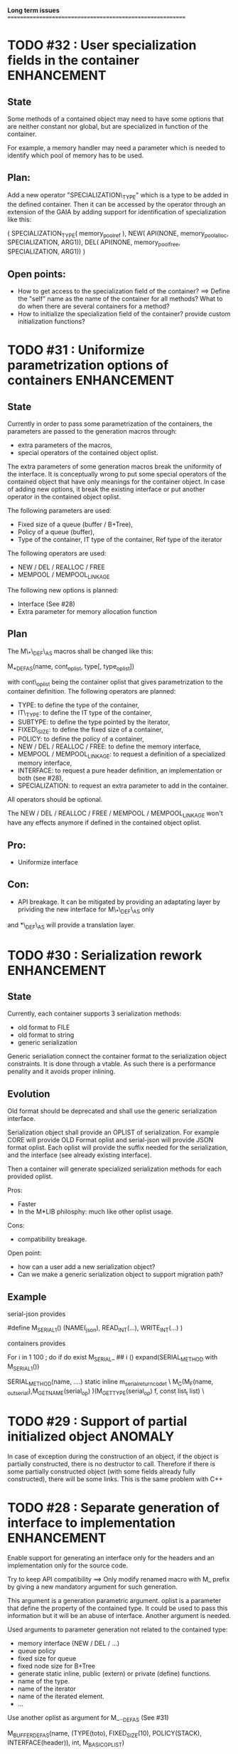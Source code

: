 *Long term issues*
==========================================================

* TODO #32 : User specialization fields in the container        :ENHANCEMENT:

** State

Some methods of a contained object may need to have some options that 
are neither constant nor global, but are specialized in function of the container.

For example, a memory handler may need a parameter which is needed to identify
which pool of memory has to be used.

** Plan:

Add a new operator "SPECIALIZATION\_TYPE" which is a type to be added in the 
defined container. Then it can be accessed by the operator through an extension
of the GAIA by adding support for identification of specialization like this:

     ( SPECIALIZATION_TYPE( memory_pool_ref ),
       NEW( API(NONE, memory_pool_alloc, SPECIALIZATION, ARG1)),
       DEL( API(NONE, memory_pool_free, SPECIALIZATION, ARG1)) )

** Open points:

- How to get access to the specialization field of the container? ==> Define the "self" name as the name of the container for all methods? What to do when there are several containers for a method?
- How to initialize the specialization field of the container? provide custom initialization functions?

* TODO #31 : Uniformize parametrization options of containers   :ENHANCEMENT:

** State 

Currently in order to pass some parametrization of the containers,
the parameters are passed to the generation macros through:

- extra parameters of the macros,
- special operators of the contained object oplist.

The extra parameters of some generation macros break the uniformity
of the interface.
It is conceptually wrong to put some special operators of the contained object 
that have only meanings for the container object.
In case of adding new options, it break the existing interface or put another
operator in the contained object oplist.


The following parameters are used:

- Fixed size of a queue (buffer / B+Tree),
- Policy of a queue (buffer),
- Type of the container, IT type of the container, Ref type of the iterator

The following operators are used:

- NEW / DEL / REALLOC / FREE
- MEMPOOL / MEMPOOL_LINKAGE

The following new options is planned:

- Interface (See #28)
- Extra parameter for memory allocation function 

** Plan

The M\_*\_DEF\_AS macros shall be changed like this:

    M_*_DEF_AS(name, cont_oplist, type[, type_oplist])

with cont\_oplist being the container oplist that gives parametrization to the container definition.
The following operators are planned:

- TYPE: to define the type of the container,
- IT\_TYPE: to define the IT type of the container,
- SUBTYPE: to define the type pointed by the iterator,
- FIXED\_SIZE: to define the fixed size of a container,
- POLICY: to define the policy of a container,
- NEW / DEL / REALLOC / FREE: to define the memory interface,
- MEMPOOL / MEMPOOL_LINKAGE: to request a definition of a specialized memory interface,
- INTERFACE: to request a pure header definition, an implementation or both (see #28),
- SPECIALIZATION: to request an extra parameter to add in the container.

All operators should be optional.

The NEW / DEL / REALLOC / FREE / MEMPOOL / MEMPOOL_LINKAGE won't have any effects anymore if defined in the contained object oplist.

** Pro:

- Uniformize interface

** Con:

- API breakage. It can be mitigated by providing an adaptating layer by prividing the new interface for M\_*\_DEF\_AS only
and *\_DEF\_AS will provide a translation layer.

* TODO #30 : Serialization rework                               :ENHANCEMENT:

** State 
Currently, each container supports 3 serialization methods:

- old format to FILE 
- old format to string
- generic serialization 

Generic serialiation connect the container format to the serialization object constraints.
It is done through a vtable. As such there is a performance penality and it avoids proper inlining.

** Evolution

Old format should be deprecated and shall use the generic serialization interface.

Serialization object shall provide an OPLIST of serialization.
For example CORE will provide OLD Format oplist and serial-json will provide JSON format oplist.
Each oplist will provide the suffix needed for the serialization, and the interface
(see already existing interface).

Then a container will generate specialized serialization methods for each provided oplist.

Pros:

- Faster
- In the M*LIB philosphy: much like other oplist usage.

Cons:

- compatibility breakage.

Open point:

- how can a user add a new serialization object?
- Can we make a generic serialization object to support migration path?

** Example

serial-json provides

    #define M_SERIAL_1() (NAME(_json), READ_INT(...), WRITE_INT(...) )

containers provides
    
    For i in 1 100 ; do 
        if do exist M_SERIAL_ ## i () 
             expand(SERIAL_METHOD with M_SERIAL_1())

    SERIAL_METHOD(name, ....)
      static inline m_serial_return_code_t                                        \
      M_C(M_F(name, _out_serial),M_GET_NAME(serial_op) )(M_GET_TYPE(serial_op) f, const list_t list)               \

* TODO #29 : Support of partial initialized object                  :ANOMALY:

In case of exception during the construction of an object,
if the object is partially constructed, there is no destructor to call.
Therefore if there is some partially constructed object
(with some fields already fully constructed), there will be some links.
This is the same problem with C++

* TODO #28 : Separate generation of interface to implementation :ENHANCEMENT:

Enable support for generating an interface only for the headers
and an implementation only for the source code.

Try to keep API compatibility
==> Only modify renamed macro with M_ prefix by giving a new mandatory
argument for such generation.

This argument is a generation parametric argument.
oplist is a parameter that define the property of the contained type.
It could be used to pass this information but it will be an abuse of interface.
Another argument is needed.

Used arguments to parameter generation not related to the contained type:

- memory interface (NEW / DEL / ...)
- queue policy
- fixed size for queue
- fixed node size for B+Tree
- generate static inline, public (extern) or private (define) functions.
- name of the type.
- name of the iterator
- name of the iterated element.
- ...

Use another oplist as argument for M_.._DEF_AS (See #31)

 M_BUFFER_DEF_AS(name, (TYPE(toto), FIXED_SIZE(10), POLICY(STACK), INTERFACE(header)), int, M_BASIC_OPLIST)

* TODO #27 : Uniformization of m-buffer interface               :ENHANCEMENT:

** State

The m-buffer interface requires special argument to work:
- size & policy for BUFFER,
- policy only for the others.
This is not uniform with the others generation macros and not uniform with each other.
Moreover the others are the only one which can be used in a shared memory, so
a fixed size will be good to have too for such interface.

** Plan

- Uniformization of the interface (See #31)
- Provide static size for all QUEUE.

* TODO #26 : Hash-Map for huge objects                          :ENHANCEMENT:

Specialize Hashmap for huge objects on supported hardware:

Based on OA hash map with taggued pointer (needs space for tagging):
low bits = high bits of hash
pointer to object { key, hash, value }

Can solve collision without dereferencing object with 1/2^lowbits chances.
NB: hash may be uneeded due to the small chances of collision.
Reduce cache usage ==> Should be faster.
Increase cache usage for very small object (integer).

Use of pointer to avoid moving object on GC.

On AMD64, only 48 bits of 64 bits are really used for addressing data.
==> lowbits= 16
Empty representation= 0 (hash can be 0. pointer cannot be it).
Deleted representation = 1 (pointer cannot be zero)

<---- PTR ----><-HASH->

#+BEGIN_SRC C
#define LOW_BITS 16
#define ALIGNED_BITS 2
void *get_ptr(int64_t x) { 
  return (void*) ((x >> LOW_BITS) << ALIGNED_BITS);
}         
unsigned get_small_hash(int64_t x) {
  return x & ((1<<LOW_BITS)-1);
}
#+END_SRC

* TODO #25 : Support of error return model for error handling.  :ENHANCEMENT:

Find a way to support error return code for the API in case of allocation
failure.

Any service that returns void shall return a "int" (or another type).
In case of allocation failure, it shall return an error.
M_CALL macro shall stop its execution if the service returns an error code
and the error code represents an error (avoid rewritting everything)
and throw back the error code (stopping the execution flow).

Services returning already something shall not be modified.

This model should be applied at the container level only and not globally.
Different containers may need different levels of error handling.
4 combinaison to take into account:

==> ABORT on container / ABORT on used type: The current model
==> ABORT on container / RETCODE on used type: Needs to abort on reported error.
==> RETCODE on container / ABORT on used type: Nothing particular to note.
==> RETCODE on container / RETCODE on used type: Forward retcode to caller.

Find a way to make it while not making the code too complex 
(try to keep as simple as possible).

Using a specialized oplist for such containers (_OPLIST_RETCODE)
using a specialized API for retcode:

API_RET_*: that expands to

     if (func(args) == 0) goto handler_exit_failure;

Adding at the end of each service:
     M_END_FUNCTION(cleanup_code) that expands to different cases:
     M_END_FUNCTION_VALUE(cleanup_code, return_success, return_failure) that expands to different cases:

ABORT/ABORT:
     handler_exit_success: 
     handler_exit_failure: 
      return;

ABORT/RETCODE:
     handler_exit_success: 
      return;
     handler_exit_failure: 
      RAISE_FATAL_ERROR

RETCODE/ABORT
     handler_exit_success: 
      return SUCESS;
     handler_exit_failure: 
      cleanup_code
      return FAILURE;

RETCODE/RETCODE
     handler_exit_success: 
      return SUCESS;
     handler_exit_failure: 
      cleanup_code
      return FAILURE;

If really needed, the macro can be avoided and code can be hand written.

Open points:

- How to handle warnings on unused labels?
- What about M_LET / M_EACH? Maybe only supports those.

* TODO #24 : New MIN-MAX-HEAP container                         :ENHANCEMENT:

See https://en.wikipedia.org/wiki/Min-max_heap
as DPRIORITY_QUEUE_DEF ?

NOTE: Needs for such container?

* TODO #23 : Strict MOVE semantic to clarify                    :ENHANCEMENT:

** State

Some type may need to have a force MOVE semantic (for example, they can store
pointer to themselves). Currently the INIT_MOVE & MOVE operators are more
a help for performance than a strict semantic usage.

** ARRAY container

The ARRAY container doesn't support strict MOVE semantic for example.
It is not a simple matter as it performs a realloc of the table, thus
moving the data before they can be moved using MOVE. Two solutions:

- New operator MOVE_SELF to fix a type after it has been moved.
- If MOVE defined, force another table and then copy by hand the type. This will be slower and consumme more memory.

** MOVE in OPLIST

Proposal: do not export INIT_MOVE / MOVE operator in OPLIST if the MOVE operator is 
compatible with a pure COPY semantic. An exported MOVE operator will tell 
other containers than the type shall be carefully moved using the provided
MOVE operator.

For example for tuple, it shall

- create an init_move operator if no one has disabled INIT_MOVE,
- export the init_move operator if at least one has exported a INIT_MOVE and no one has disabled INIT_MOVE.

** DO_INIT_MOVE operator

DO_INIT_MOVE macro is not also fully working for structure
defined with [1] tricks but without an explicit INIT_MOVE / MOVE
operators as it uses MOVE_DEFAULT which is not (fully compatible).
==> Analyse limitation and possible constraint usages.

Being able to define a correct default for INIT_MOVE will be really good
(compatible with trivial move copy).
In such case, all INIT_MOVE & MOVE operators can be removed from oplist
to only use the default, and theses operators can be disabled or defined
only when really needed in the oplist.
However creating a default INIT_MOVE macro seems problematic.
If the type is typedef T t[1] then passing such an argument to a function, 
will transform the argument to T*, and the type of the argument doesn't match
what is expecting resulting in a move of the pointers, not a move of the design data.

Defining this type seems possible with C11 _Generic and a TYPE in the oplist,
but without C11 _Generic I don't see any way to define such macro.

* TODO #20 : New: Bucket priority queue                         :ENHANCEMENT:

Add a new kind of priority queue. 
See https://en.wikipedia.org/wiki/Bucket_queue

Check if it will be better as intrusive or non-intrusive container.

To test if a bucket is empty or not, a bitfield can be used to check if
the bit associated to the bucket is set or not. To get the highest bucket
non empty, we can perform a CLZ of the bitset, which shall be much faster than
performing a linear search of the buckets (algorithm complexity is the same,
except that we can scan 64 entries at a time).

Check if we can use BITSET, or introduce fixed size BITSET or use ad-hock 
implementation.


* TODO #19 : New: Intrusive Red Black Tree                      :ENHANCEMENT:

 Add intrusive red black tree. 
 Look also for AVL tree (NOTE: Is there a performance difference between the two?)


* TODO #18 : Missing methods                                    :ENHANCEMENT:

Some containers don't have all the methods they should.
See the cells in yellow here:
http://htmlpreview.github.io/?https://github.com/P-p-H-d/mlib/blob/master/doc/Container.html


* TODO #17 : New: Ressource handler                             :ENHANCEMENT:

 A global 'ressouce handler' which shall associated a unique handle to a ressource.
 The handle shall be unique for the ressource and shall not be reused.
 It is typically a 64 bits integers always incremented (even if the program
 creates one billion ressources per second, the counter won't overflow
 until 585 years).

 The ressource handler shall make an association between a HANDLE 64 bits and:

- how much real owners claim to own the ressource
 (the ressource is only owned by the ressource handler, however
  it acts as a delegate of the real owner),
- how much users keep a pointer to the ressource.
- pointer to the resource itself.

 This may be a better alternative than shared_ptr & weak_ptr:

- reduce fragmentation,
- no cycle dependencies,
- shared_ref & weak_ref becomes only HANDLE,
- all ressources can be freed in one pass.
 
 Needs lock free dictionnary or at least concurrent dictionnary.

 How to handle multiple resource ? 

 * variant: works fine. Memory usage can be (much) higher than needed if there is a lot of dissimilarity between the size of the objects.
 * embedded the type in the ressource handler: more work, API more complex. Memory usage seems better.


* TODO #16 : New: Lock Free List                                :ENHANCEMENT:

 Implement a lock free list. Most of the difficulty is the memory reclamation part.
 Typically this lock free list shall be compatible with RCU method.

** First  step: backoff methods                                        :DONE:
** Second step: lock free node pool :                                  :DONE:
   Done as m-c-mempool header.

** Third  step: Implement generic lock free list on top of it.

 The ABA problem is already taken into account by the memory alloctor
 provided that the lock free list doesn't try to be smart.

 backoff has be used when using CAS.
 
 Concurrent insertion / insertion and insertion / deletion and deletion / deletion shall be crefully analyzed when taken into account.
 
 Questions:
 - singly or doubly or dual push?
 - needs to be logically deleted : needs a previous field
   (NULL if not logically deleted) ? TBC


* TODO #14 : Memory allocation enhancement                      :ENHANCEMENT:

Enhancement of the memory allocation scheme to find way to deal properly with advanced allocators:

-  non-default alignment requirements for types,
-  instance-based allocator (may need instance based variable access),
-  expected life of created type (temporary or permanent),
-  stack based allocator,
-  global variable access for allocator,
-  maximum allocation before failure.

Most of theses are already more or less supported. Examples shall be created to show how to deal with this:

- alignement shall be implemented with the attributes of <stdalign.h>

However I sill don't know how to implement "instance-based allocator" which is what is missing.
The problem is how to give to methods context local information store within the container itself.

Update:

API transformation support enables "instance-based allocator" to be made easily.
Needs some formal operator in the oplist to support it fully and an example.

 Can be supported using another API extension, some more operators and forcing some names:

 * API_N: call like FUNC(obj->extra_data, type)

 'obj' is a forced named corresponding to an alias to an object in the function.
 Operator needed:
  
 - EXTRA_DATA: Add an extra-data field wihtin the container. Defines the type of data.

It is a kind of object  inheritance where the container inherits some extra data from its base.


* TODO #12 : New: Atomic shared pointer                         :ENHANCEMENT:

Add an extension to the SHARED_PTR API:

- New type atomic_shared_ptr
- name_init_atomic_set (&atomic_shared_ptr, shared_ptr);
- name_init_set_atomic (shared_ptr, &atomic_shared_ptr);
- name_init_atomic_set_atomic (&atomic_shared_ptr, &atomic_shared_ptr);
- name_atomic_set (&atomic_shared_ptr, shared_ptr);
- name_set_atomic (shared_ptr, &atomic_shared_ptr);
- name_atomic_set_atomic (&atomic_shared_ptr, &atomic_shared_ptr);
- name_atomic_clear

No _ref or direct _init: we need to init first a normal shared_ptr then the atomic (TBC)

** _atomic_set method:

It can be implemented by incrementing the non atomic shared pointer reference, 
then performs a compare_and_swap to the data of the atomic shared pointer, 
finally decrement and dec/free the swapped previous data of the atomic like a normal shared pointer.
All 3 steps are safe.

** _set_atomic method:

It needs to perform the following atomic operation : <read the pointer, deref pointer and increment the pointed value> I don't known how to do it properly.

See http://www.open-std.org/jtc1/sc22/wg21/docs/papers/2014/n4162.pdf

Proposition for _set_atomic we store temporary NULL to the atomic_ptr struct to request an exclusive access to the data (this looks like a lock and other operations need to handle NULL) :

#+BEGIN_SRC C
        void shared_ptr_set_atomic(ptr a, atomic_ptr *ptr)
        {
          // Get exclusive access to the data
          p = atomic_load(ptr);
          do {
            if (p == NULL) {
              // TODO: exponential backoff
              p = atomic_load(ptr);
              continue;
            }
          } while (!atomic_compare_exchange_weak(ptr, &p, NULL));
          // p has exclusive access to the pointer
          p->data->cpt ++;
          a->data = p->data;
          atomic_exchange (ptr, p);
        }
#+END_SRC

This prevents using NULL which obliges atomic shared pointer to point to a created object...

Other alternative solution is to use the bit 0 to mark the pointer as being updated, preventing other from using it (TBC only clear):

#+BEGIN_SRC C
        void shared_ptr_set_atomic(ptr a, atomic_ptr *ptr)
        {
          // Get exclusive access to the data
          p = atomic_load(ptr);
          do {
            if ( (p&1) != 0) {
              // TODO: exponential backoff
              p = atomic_load(ptr);
              continue;
            }
          } while (!atomic_compare_exchange_weak(ptr, &p, p|1));
         // Exclusive access (kind of lock).
          p->data->cpt ++;
          a->data = p->data;
          atomic_set (ptr, p);
        }
#+END_SRC

Other implementation seems to have it hard to be lock-free: cf. https://github.com/llvm-mirror/libcxx/commit/5fec82dc0db3623546038e4a86baa44f749e554f



* TODO #5 : New: Concurrent dictionary Container                :ENHANCEMENT:

Implement a more efficient dictionary than lock + std dictionary for all operations when dealing with threads.
See https://msdn.microsoft.com/en-us/library/dd287191(v=vs.110).aspx

The best parallel algorithm is still when there is as few synchronization as possible. A concurrent dictionary will fail at this and will result in average performance at best.
The typical best case will be in RCU context (a lot of readers, few writers), so the interface shall be compatible with such structure.

** Multiple locks within the dictionnary

A potential implementation may be to request at initialization time the number of concurrent thread N.
Create a static array of N dictionnary with N mutex. Then to access the data will perform :

- compute hash of object,
- access high bits of hash and select which dictionnary shall have the data,
- lock it,
- perform classic access to the data (check if the compiler can properly optimize the hash computation),
- unlock it.

The property of the hash shall allow a good dispersion of the data across multiple locks, reducing the constraints on the lock. This implementation could be build easily upon the already existent dictionary.

To test.

See also https://github.com/simonhf/sharedhashfile

** Lock Free dictionnary 

Evaluate also lock-free dictionary (easier with open addressing). 
It needs a complete rewrite of the inner loop through. The hard part is the dynamic resizing of the internal array.
Ssee http://preshing.com/20160222/a-resizable-concurrent-map/ for a potential solution
 and http://www.cs.toronto.edu/~tomhart/papers/tomhart_thesis.pdf for memory reclamation techniques). 
 and https://www.research.ibm.com/people/m/michael/spaa-2002.pdf
https://www.kernel.org/pub/linux/kernel/people/paulmck/perfbook/perfbook.2017.11.22a.pdf presents different techniques used by linux kernel.
It needs before lock-free list: http://www.cse.yorku.ca/~ruppert/papers/lfll.pdf http://www.cse.yorku.ca/~ruppert/Mikhail.pdf

 A good way maybe Open Addessing table used only for indirection and a freelist memory reclamation container for handle the entries
 (like a transaction).

 Solution?
 --------
 
 Use of the concurrent pool (m-c-mempool) to allocate items.
 The big table will only store pointers (+ part of hash in unused bits?) to such allocate items.
 Atomic update is done by allocating a new node, update it, and atomicaly store it in the dict, putting the old one as logically deleted and to reclaim later.
 (Other threads may still read its data so we cannot free immediatly). 
 

* DONE #22: Enhanced services for SPSC Queue                    :ENHANCEMENT:

Add services:

** DONE _push_bulk
Test the capacity of the queue and push as much as possible in the queue
with one check of the atomic structure.

** DONE _pop_bulk
Test the capacity of the queue and push as much as possible in the queue
with one check of the atomic structure.

** DONE _push_force:

If the capacity of the queue is full, pop one element and push it:
push always succeed and the queue always keep the youngest element.

* DONE #21: Generic Binary serialization                        :ENHANCEMENT:

   Based on issue #26 of  https://github.com/P-p-H-d/mlib/issues/26
   
   Some kind of "binary serialization" on the model of get_str/parse_str 
   could be possible. It would be a great feature from the application 
   point-of-view: binary representation is more bandwidth-efficient if 
   used on network communications.

   It will be good to have import/export methods to the 
   XML/JSON/MSGPACK/PROTOBUF/BINARY format. 
   However, adding all of them on by one in the M*LIB containers
   doesn't seem satisfactory. 

   Instead, adding a generic interface for the serialization of data 
   that may be customized by the user to perform the import/export of
   objects in whatever format they want into what they want (FILE/memory/...). 
   To simplify it, this interface could only support one kind of import/export
   per compilation unit.

* DONE #15: Prologue / Epilogue for Constructor / Destructor for error handling :ENHANCEMENT:
  
Constructor (and destructor) need to use user-defined prologue / epilogue.
This is in order to register the constructed object into a proper Exception
Handling Stack so that throwing exceptions may work reliably.

Proposal:

- M_CONSTRUCTOR_PROLOGUE(object, oplist);
- M_CONSTRUCTOR_EPILOGUE(object, oplist);
- M_DESTRUCTOR_PROLOGUE(object, oplist);
- M_DESTRUCTOR_EPILOGUE(object, oplist);

Object creation will need to add all sub-objects into the stack, 
then unstack all to push instead the root object (which recursively remove them).

See also http://freetype.sourceforge.net/david/reliable-c.html#cseh

- How to handle like allocation of the object?
- How to avoid calling the destructor multiple times? (It is needed?)
- How the code can be factorized with RETCODE needs?



